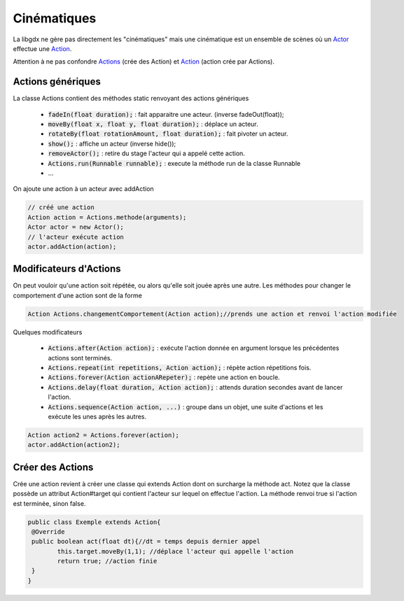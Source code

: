 ==============
Cinématiques
==============

La libgdx ne gère pas directement les "cinématiques" mais une cinématique est un ensemble de scènes
où un `Actor`_ effectue une `Action`_.

Attention à ne pas confondre `Actions`_ (crée des Action) et `Action`_ (action crée par Actions).

Actions génériques
************************

La classe Actions contient des méthodes static renvoyant des actions génériques

	* :code:`fadeIn(float duration);` : fait apparaitre une acteur. (inverse fadeOut(float));
	* :code:`moveBy(float x, float y, float duration);` : déplace un acteur.
	* :code:`rotateBy(float rotationAmount, float duration);` : fait pivoter un acteur.
	* :code:`show();` : affiche un acteur (inverse hide());
	* :code:`removeActor();` : retire du stage l'acteur qui a appelé cette action.
	* :code:`Actions.run(Runnable runnable);` : execute la méthode run de la classe Runnable
	* ...

On ajoute une action à un acteur avec addAction

.. code:: java

		// créé une action
		Action action = Actions.methode(arguments);
		Actor actor = new Actor();
		// l'acteur exécute action
		actor.addAction(action);

Modificateurs d'Actions
************************

On peut vouloir qu'une action soit répétée, ou alors qu'elle soit jouée après une autre.
Les méthodes pour changer le comportement d'une action sont de la forme

.. code:: java

	Action Actions.changementComportement(Action action);//prends une action et renvoi l'action modifiée

Quelques modificateurs

	*	:code:`Actions.after(Action action);` : exécute l'action donnée en argument lorsque les précédentes actions sont terminés.
	*	:code:`Actions.repeat(int repetitions, Action action);` : répète action répetitions fois.
	*	:code:`Actions.forever(Action actionARepeter);` : repète une action en boucle.
	*	:code:`Actions.delay(float duration, Action action);` : attends duration secondes avant de lancer l'action.
	*	:code:`Actions.sequence(Action action, ...)` : groupe dans un objet, une suite d'actions et les exécute les unes après les autres.

.. code:: java

		Action action2 = Actions.forever(action);
		actor.addAction(action2);

Créer des Actions
********************

Crée une action revient à créer une classe qui extends Action dont on surcharge la méthode act. Notez que la
classe possède un attribut Action#target qui contient l'acteur sur lequel on effectue l'action. La méthode
renvoi true si l'action est terminée, sinon false.

.. code:: java

		public class Exemple extends Action{
		 @Override
		 public boolean act(float dt){//dt = temps depuis dernier appel
			this.target.moveBy(1,1); //déplace l'acteur qui appelle l'action
			return true; //action finie
		 }
		}

.. _Action: https://libgdx.badlogicgames.com/ci/nightlies/docs/api/com/badlogic/gdx/scenes/scene2d/Action.html
.. _Actions: https://libgdx.badlogicgames.com/ci/nightlies/docs/api/com/badlogic/gdx/scenes/scene2d/actions/Actions.html
.. _Actor: https://libgdx.badlogicgames.com/ci/nightlies/docs/api/com/badlogic/gdx/scenes/scene2d/Actor.html